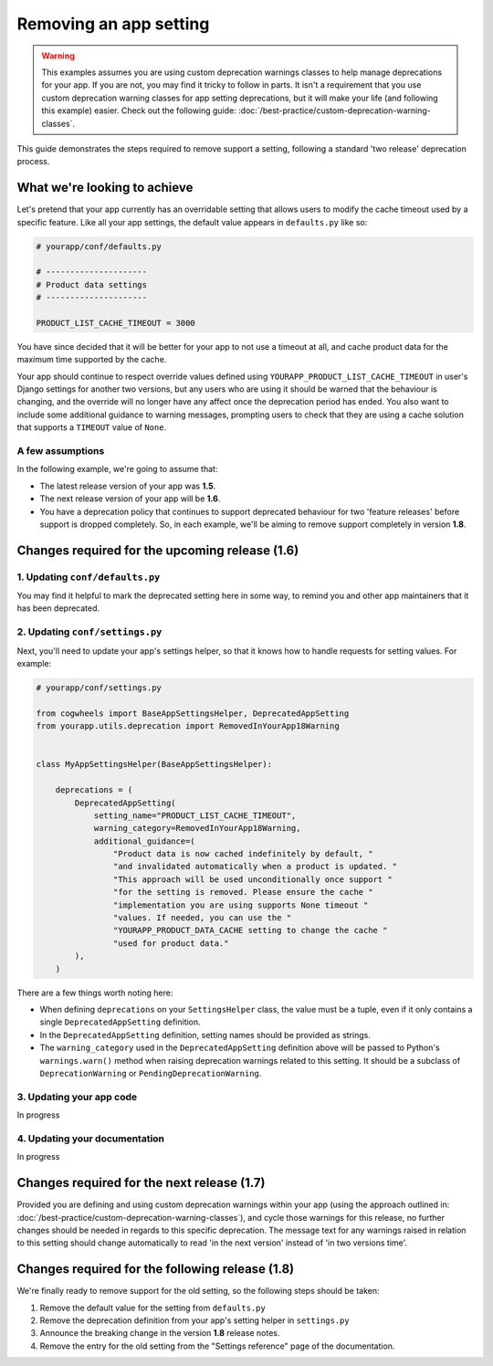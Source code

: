 =======================
Removing an app setting
=======================

.. warning ::
    This examples assumes you are using custom deprecation warnings classes to help manage deprecations for your app. If you are not, you may find it tricky to follow in parts. It isn't a requirement that you use custom deprecation warning classes for app setting deprecations, but it will make your life (and following this example) easier. Check out the following guide: :doc:`/best-practice/custom-deprecation-warning-classes`.

This guide demonstrates the steps required to remove support a setting, following a standard 'two release' deprecation process.


What we're looking to achieve
=============================

Let's pretend that your app currently has an overridable setting that allows users to modify the cache timeout used by a specific feature. Like all your app settings, the default value appears in ``defaults.py`` like so:

.. code-block:: python
    
    # yourapp/conf/defaults.py

    # ---------------------
    # Product data settings
    # ---------------------

    PRODUCT_LIST_CACHE_TIMEOUT = 3000

You have since decided that it will be better for your app to not use a timeout at all, and cache product data for the maximum time supported by the cache.

Your app should continue to respect override values defined using ``YOURAPP_PRODUCT_LIST_CACHE_TIMEOUT`` in user's Django settings for another two versions, but any users who are using it should be warned that the behaviour is changing, and the override will no longer have any affect once the deprecation period has ended. You also want to include some additional guidance to warning messages, prompting users to check that they are using a cache solution that supports a ``TIMEOUT`` value of ``None``.


A few assumptions
-----------------

In the following example, we're going to assume that:

-   The latest release version of your app was **1.5**.
-   The next release version of your app will be **1.6**.
-   You have a deprecation policy that continues to support deprecated behaviour for two 'feature releases' before support is dropped completely. So, in each example, we'll be aiming to remove support completely in version **1.8**.


Changes required for the upcoming release (1.6)
===============================================


1. Updating ``conf/defaults.py``
--------------------------------

You may find it helpful to mark the deprecated setting here in some way, to remind you and other app maintainers that it has been deprecated.

.. code-block:: python
    :emphasize-lines: 8

    # yourapp/conf/defaults.py

    # -------------------
    # Deprecated settings
    # -------------------
    # These need to stick around until support is dropped completely

    PRODUCT_LIST_CACHE_TIMEOUT = None  # Remove in v1.8


2. Updating ``conf/settings.py``
--------------------------------

Next, you'll need to update your app's settings helper, so that it knows how to handle requests for setting values. For example:

.. code-block:: python

    # yourapp/conf/settings.py

    from cogwheels import BaseAppSettingsHelper, DeprecatedAppSetting
    from yourapp.utils.deprecation import RemovedInYourApp18Warning

    
    class MyAppSettingsHelper(BaseAppSettingsHelper):

        deprecations = (
            DeprecatedAppSetting(
                setting_name="PRODUCT_LIST_CACHE_TIMEOUT",
                warning_category=RemovedInYourApp18Warning,
                additional_guidance=(
                    "Product data is now cached indefinitely by default, "
                    "and invalidated automatically when a product is updated. "
                    "This approach will be used unconditionally once support "
                    "for the setting is removed. Please ensure the cache "
                    "implementation you are using supports None timeout "
                    "values. If needed, you can use the "
                    "YOURAPP_PRODUCT_DATA_CACHE setting to change the cache "
                    "used for product data."
            ),
        )

There are a few things worth noting here:

- When defining ``deprecations`` on your ``SettingsHelper`` class, the value must be a tuple, even if it only contains a single ``DeprecatedAppSetting`` definition.
- In the ``DeprecatedAppSetting`` definition, setting names should be provided as strings.
- The ``warning_category`` used in the ``DeprecatedAppSetting`` definition above will be passed to Python's ``warnings.warn()`` method when raising deprecation warnings related to this setting. It should be a subclass of ``DeprecationWarning`` or ``PendingDeprecationWarning``.


3. Updating your app code
-------------------------

In progress


4. Updating your documentation
------------------------------

In progress


Changes required for the next release (1.7)
===========================================

Provided you are defining and using custom deprecation warnings within your app (using the approach outlined in: :doc:`/best-practice/custom-deprecation-warning-classes`), and cycle those warnings for this release, no further changes should be needed in regards to this specific deprecation. The message text for any warnings raised in relation to this setting should change automatically to read 'in the next version' instead of 'in two versions time'.


Changes required for the following release (1.8)
================================================

We're finally ready to remove support for the old setting, so the following steps should be taken:

1.  Remove the default value for the setting from ``defaults.py`` 
    
    .. code-block:: python
        :emphasize-lines: 16

        # yourapp/conf/defaults.py

        # -------------------
        # Admin / UI settings
        # -------------------

        FLAT_MENUS_MENU_ICON = 'list-ol'

        FLAT_MENUS_EDITABLE_IN_WAGTAILADMIN = True

        # -------------------
        # Deprecated settings
        # -------------------
        # These need to stick around until support is dropped completely

        FLATMENU_MENU_ICON = 'list-ol'  # REMOVE THIS LINE!

2.  Remove the deprecation definition from your app's setting helper in ``settings.py``

    .. code-block:: python
        :emphasize-lines: 7

        # yourapp/conf/settings.py
        
        from cogwheels import BaseAppSettingsHelper, DeprecatedAppSetting
        from yourapp.utils.deprecation import RemovedInYourApp18Warning

        class MyAppSettingsHelper(BaseAppSettingsHelper):
            deprecations = ()
    
3. Announce the breaking change in the version **1.8** release notes.

4. Remove the entry for the old setting from the "Settings reference" page of the documentation.
